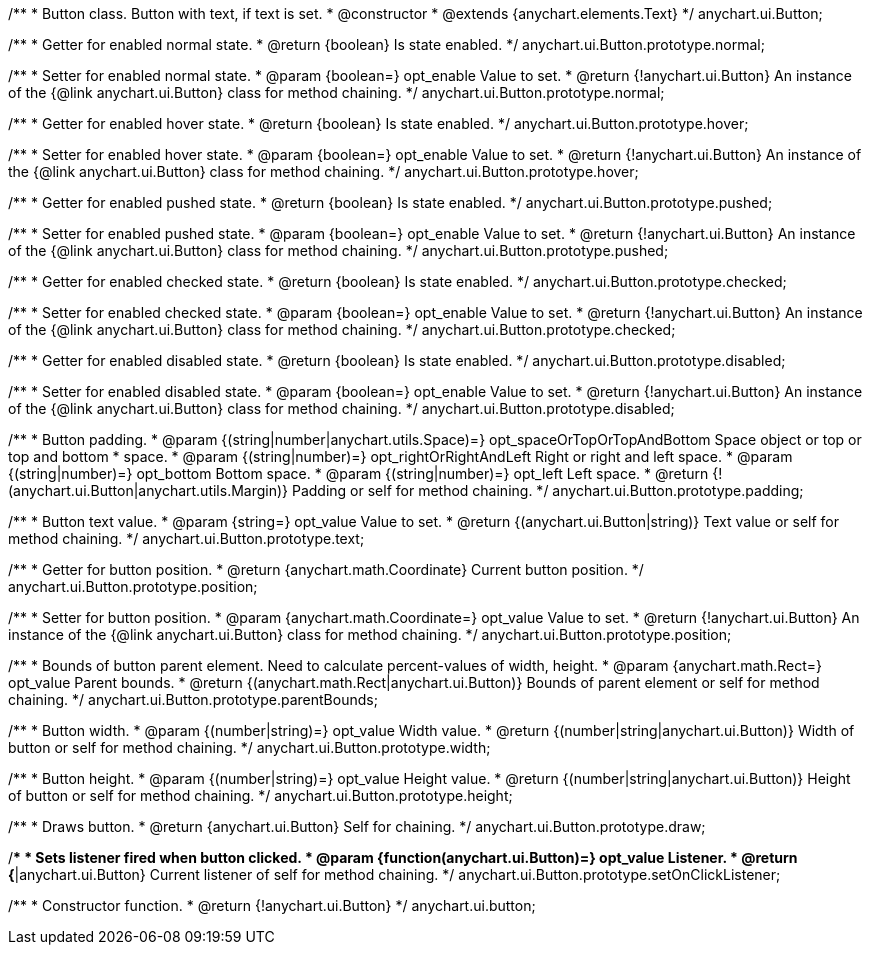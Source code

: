 /**
 * Button class. Button with text, if text is set.
 * @constructor
 * @extends {anychart.elements.Text}
 */
anychart.ui.Button;

/**
 * Getter for enabled normal state.
 * @return {boolean} Is state enabled.
 */
anychart.ui.Button.prototype.normal;

/**
 * Setter for enabled normal state.
 * @param {boolean=} opt_enable Value to set.
 * @return {!anychart.ui.Button} An instance of the {@link anychart.ui.Button} class for method chaining.
 */
anychart.ui.Button.prototype.normal;

/**
 * Getter for enabled hover state.
 * @return {boolean} Is state enabled.
 */
anychart.ui.Button.prototype.hover;

/**
 * Setter for enabled hover state.
 * @param {boolean=} opt_enable Value to set.
 * @return {!anychart.ui.Button} An instance of the {@link anychart.ui.Button} class for method chaining.
 */
anychart.ui.Button.prototype.hover;

/**
 * Getter for enabled pushed state.
 * @return {boolean} Is state enabled.
 */
anychart.ui.Button.prototype.pushed;

/**
 * Setter for enabled pushed state.
 * @param {boolean=} opt_enable Value to set.
 * @return {!anychart.ui.Button} An instance of the {@link anychart.ui.Button} class for method chaining.
 */
anychart.ui.Button.prototype.pushed;

/**
 * Getter for enabled checked state.
 * @return {boolean} Is state enabled.
 */
anychart.ui.Button.prototype.checked;

/**
 * Setter for enabled checked state.
 * @param {boolean=} opt_enable Value to set.
 * @return {!anychart.ui.Button} An instance of the {@link anychart.ui.Button} class for method chaining.
 */
anychart.ui.Button.prototype.checked;

/**
 * Getter for enabled disabled state.
 * @return {boolean} Is state enabled.
 */
anychart.ui.Button.prototype.disabled;

/**
 * Setter for enabled disabled state.
 * @param {boolean=} opt_enable Value to set.
 * @return {!anychart.ui.Button} An instance of the {@link anychart.ui.Button} class for method chaining.
 */
anychart.ui.Button.prototype.disabled;

/**
 * Button padding.
 * @param {(string|number|anychart.utils.Space)=} opt_spaceOrTopOrTopAndBottom Space object or top or top and bottom
 *    space.
 * @param {(string|number)=} opt_rightOrRightAndLeft Right or right and left space.
 * @param {(string|number)=} opt_bottom Bottom space.
 * @param {(string|number)=} opt_left Left space.
 * @return {!(anychart.ui.Button|anychart.utils.Margin)} Padding or self for method chaining.
 */
anychart.ui.Button.prototype.padding;

/**
 * Button text value.
 * @param {string=} opt_value Value to set.
 * @return {(anychart.ui.Button|string)} Text value or self for method chaining.
 */
anychart.ui.Button.prototype.text;

/**
 * Getter for button position.
 * @return {anychart.math.Coordinate} Current button position.
 */
anychart.ui.Button.prototype.position;

/**
 * Setter for button position.
 * @param {anychart.math.Coordinate=} opt_value Value to set.
 * @return {!anychart.ui.Button} An instance of the {@link anychart.ui.Button} class for method chaining.
 */
anychart.ui.Button.prototype.position;

/**
 * Bounds of button parent element. Need to calculate percent-values of width, height.
 * @param {anychart.math.Rect=} opt_value Parent bounds.
 * @return {(anychart.math.Rect|anychart.ui.Button)} Bounds of parent element or self for method chaining.
 */
anychart.ui.Button.prototype.parentBounds;

/**
 * Button width.
 * @param {(number|string)=} opt_value Width value.
 * @return {(number|string|anychart.ui.Button)} Width of button or self for method chaining.
 */
anychart.ui.Button.prototype.width;

/**
 * Button height.
 * @param {(number|string)=} opt_value Height value.
 * @return {(number|string|anychart.ui.Button)} Height of button or self for method chaining.
 */
anychart.ui.Button.prototype.height;

/**
 * Draws button.
 * @return {anychart.ui.Button} Self for chaining.
 */
anychart.ui.Button.prototype.draw;

/**
 * Sets listener fired when button clicked.
 * @param {function(anychart.ui.Button)=} opt_value Listener.
 * @return {*|anychart.ui.Button} Current listener of self for method chaining.
 */
anychart.ui.Button.prototype.setOnClickListener;

/**
 * Constructor function.
 * @return {!anychart.ui.Button}
 */
anychart.ui.button;

